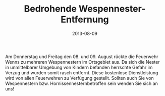 #+TITLE: Bedrohende Wespennester-Entfernung
#+DATE: 2013-08-09
#+FACEBOOK_URL: 

Am Donnerstag und Freitag den 08. und 09. August rückte die Feuerwehr Wenns zu mehreren Wespennestern im Ortsgebiet aus. Da sich die Nester in unmittelbarer Umgebung von Kindern befanden herrschte Gefahr im Verzug und wurden somit rasch entfernt. Diese kostenlose Dienstleistung wird von allen Feuerwehren zu Verfügung gestellt. Sollten auch Sie von Wespennestern bzw. Hornissennesternbetroffen sein wenden Sie sich an uns!
